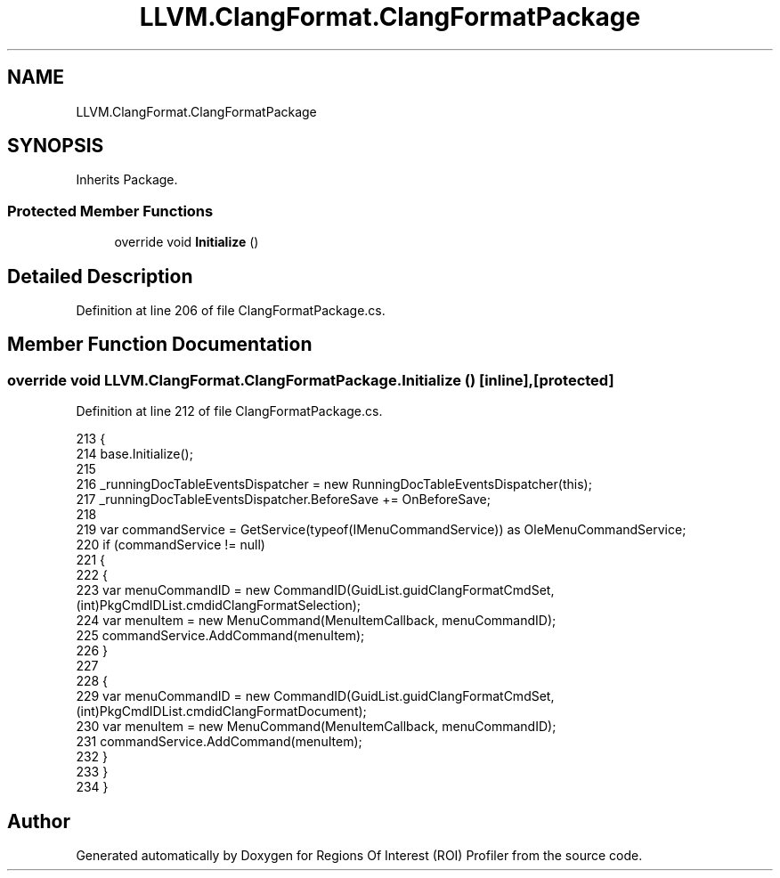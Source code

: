 .TH "LLVM.ClangFormat.ClangFormatPackage" 3 "Sat Feb 12 2022" "Version 1.2" "Regions Of Interest (ROI) Profiler" \" -*- nroff -*-
.ad l
.nh
.SH NAME
LLVM.ClangFormat.ClangFormatPackage
.SH SYNOPSIS
.br
.PP
.PP
Inherits Package\&.
.SS "Protected Member Functions"

.in +1c
.ti -1c
.RI "override void \fBInitialize\fP ()"
.br
.in -1c
.SH "Detailed Description"
.PP 
Definition at line 206 of file ClangFormatPackage\&.cs\&.
.SH "Member Function Documentation"
.PP 
.SS "override void LLVM\&.ClangFormat\&.ClangFormatPackage\&.Initialize ()\fC [inline]\fP, \fC [protected]\fP"

.PP
Definition at line 212 of file ClangFormatPackage\&.cs\&.
.PP
.nf
213         {
214             base\&.Initialize();
215 
216             _runningDocTableEventsDispatcher = new RunningDocTableEventsDispatcher(this);
217             _runningDocTableEventsDispatcher\&.BeforeSave += OnBeforeSave;
218 
219             var commandService = GetService(typeof(IMenuCommandService)) as OleMenuCommandService;
220             if (commandService != null)
221             {
222                 {
223                     var menuCommandID = new CommandID(GuidList\&.guidClangFormatCmdSet, (int)PkgCmdIDList\&.cmdidClangFormatSelection);
224                     var menuItem = new MenuCommand(MenuItemCallback, menuCommandID);
225                     commandService\&.AddCommand(menuItem);
226                 }
227 
228                 {
229                     var menuCommandID = new CommandID(GuidList\&.guidClangFormatCmdSet, (int)PkgCmdIDList\&.cmdidClangFormatDocument);
230                     var menuItem = new MenuCommand(MenuItemCallback, menuCommandID);
231                     commandService\&.AddCommand(menuItem);
232                 }
233             }
234         }
.fi


.SH "Author"
.PP 
Generated automatically by Doxygen for Regions Of Interest (ROI) Profiler from the source code\&.
